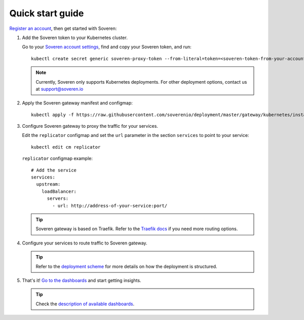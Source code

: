 .. raw:: html

    <!-- Google Tag Manager -->
    <script>(function(w,d,s,l,i){w[l]=w[l]||[];w[l].push({'gtm.start':
    new Date().getTime(),event:'gtm.js'});var f=d.getElementsByTagName(s)[0],
    j=d.createElement(s),dl=l!='dataLayer'?'&l='+l:'';j.async=true;j.src=
    'https://www.googletagmanager.com/gtm.js?id='+i+dl;f.parentNode.insertBefore(j,f);
    })(window,document,'script','dataLayer','GTM-TCK46V7');</script>
    <!-- End Google Tag Manager -->

Quick start guide
=================

`Register an account <https://app.soveren.io/sign-up>`_, then get started with Soveren:

1. Add the Soveren token to your Kubernetes cluster.

   Go to your `Soveren account settings <https://app.soveren.io/get-started>`_, find and copy your Soveren token, and run:

   ::

        kubectl create secret generic soveren-proxy-token --from-literal=token=<soveren-token-from-your-account-on-soveren.io>


   .. admonition:: Note
         :class: note

         Currently, Soveren only supports Kubernetes deployments. For other deployment options, contact us at support@soveren.io

2. Apply the Soveren gateway manifest and configmap:

   ::

        kubectl apply -f https://raw.githubusercontent.com/soverenio/deployment/master/gateway/kubernetes/install.yaml -f https://raw.githubusercontent.com/soverenio/deployment/master/gateway/kubernetes/replicator-configmap.yaml

3. Сonfigure Soveren gateway to proxy the traffic for your services.

   Edit the ``replicator`` configmap and set the ``url`` parameter in the section ``services`` to point to your service:

   ::

        kubectl edit cm replicator

   ``replicator`` configmap example:

   ::

          # Add the service
          services:
            upstream:
              loadBalancer:
                servers:
                  - url: http://address-of-your-service:port/

   .. admonition:: Tip
      :class: tip

      Soveren gateway is based on Traefik. Refer to the `Traefik docs <https://doc.traefik.io/traefik/routing/overview/>`_ if you need more routing options.

4. Configure your services to route traffic to Soveren gateway.

   .. admonition:: Tip
      :class: tip

      Refer to the `deployment scheme <deployment.html>`_ for more details on how the deployment is structured.

5. That's it! `Go to the dashboards <https://app.soveren.io/pii-types>`_ and start getting insights.

   .. admonition:: Tip
      :class: tip

      Check the `description of available dashboards <../dashboards/dashboards.html>`_.
